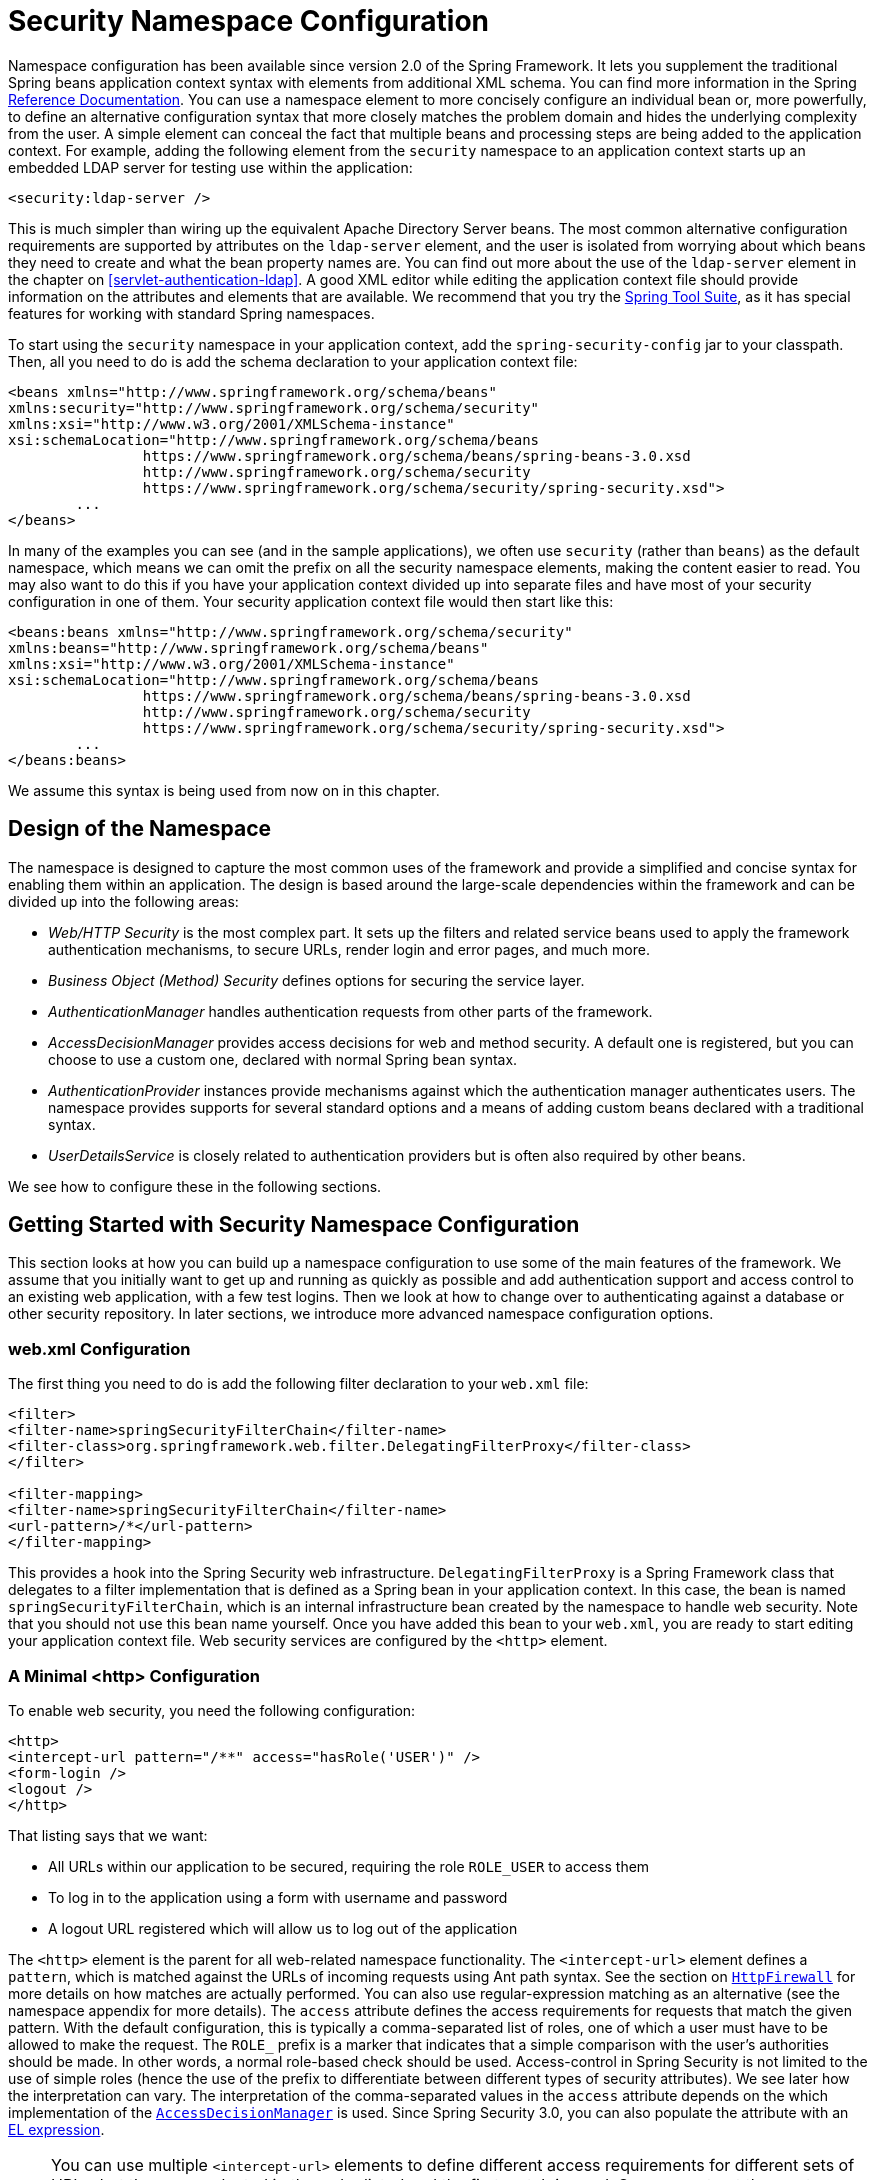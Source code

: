 
[[ns-config]]
= Security Namespace Configuration

Namespace configuration has been available since version 2.0 of the Spring Framework.
It lets you supplement the traditional Spring beans application context syntax with elements from additional XML schema.
You can find more information in the Spring https://docs.spring.io/spring/docs/current/spring-framework-reference/htmlsingle/[Reference Documentation].
You can use a namespace element to more concisely configure an individual bean or, more powerfully, to define an alternative configuration syntax that more closely matches the problem domain and hides the underlying complexity from the user.
A simple element can conceal the fact that multiple beans and processing steps are being added to the application context.
For example, adding the following element from the `security` namespace to an application context starts up an embedded LDAP server for testing use within the application:

====
[source,xml]
----
<security:ldap-server />
----
====

This is much simpler than wiring up the equivalent Apache Directory Server beans.
The most common alternative configuration requirements are supported by attributes on the `ldap-server` element, and the user is isolated from worrying about which beans they need to create and what the bean property names are.
You can find out more about the use of the `ldap-server` element in the chapter on <<servlet-authentication-ldap>>.
A good XML editor while editing the application context file should provide information on the attributes and elements that are available.
We recommend that you try the https://spring.io/tools/sts[Spring Tool Suite], as it has special features for working with standard Spring namespaces.

To start using the `security` namespace in your application context, add the `spring-security-config` jar to your classpath.
Then, all you need to do is add the schema declaration to your application context file:

====
[source,xml]
----
<beans xmlns="http://www.springframework.org/schema/beans"
xmlns:security="http://www.springframework.org/schema/security"
xmlns:xsi="http://www.w3.org/2001/XMLSchema-instance"
xsi:schemaLocation="http://www.springframework.org/schema/beans
		https://www.springframework.org/schema/beans/spring-beans-3.0.xsd
		http://www.springframework.org/schema/security
		https://www.springframework.org/schema/security/spring-security.xsd">
	...
</beans>
----
====

In many of the examples you can see (and in the sample applications), we often use `security` (rather than `beans`) as the default namespace, which means we can omit the prefix on all the security namespace elements, making the content easier to read.
You may also want to do this if you have your application context divided up into separate files and have most of your security configuration in one of them.
Your security application context file would then start like this:

====
[source,xml]
----
<beans:beans xmlns="http://www.springframework.org/schema/security"
xmlns:beans="http://www.springframework.org/schema/beans"
xmlns:xsi="http://www.w3.org/2001/XMLSchema-instance"
xsi:schemaLocation="http://www.springframework.org/schema/beans
		https://www.springframework.org/schema/beans/spring-beans-3.0.xsd
		http://www.springframework.org/schema/security
		https://www.springframework.org/schema/security/spring-security.xsd">
	...
</beans:beans>
----
====

We assume this syntax is being used from now on in this chapter.


== Design of the Namespace
The namespace is designed to capture the most common uses of the framework and provide a simplified and concise syntax for enabling them within an application.
The design is based around the large-scale dependencies within the framework and can be divided up into the following areas:

* _Web/HTTP Security_ is the most complex part.
It sets up the filters and related service beans used to apply the framework authentication mechanisms, to secure URLs, render login and error pages, and much more.

* _Business Object (Method) Security_ defines options for securing the service layer.

* _AuthenticationManager_ handles authentication requests from other parts of the framework.

* _AccessDecisionManager_ provides access decisions for web and method security.
A default one is registered, but you can choose to use a custom one, declared with normal Spring bean syntax.

* _AuthenticationProvider_ instances provide mechanisms against which the authentication manager authenticates users.
The namespace provides supports for several standard options and a means of adding custom beans declared with a traditional syntax.

* _UserDetailsService_ is closely related to authentication providers but is often also required by other beans.

We see how to configure these in the following sections.

[[ns-getting-started]]
== Getting Started with Security Namespace Configuration
This section looks at how you can build up a namespace configuration to use some of the main features of the framework.
We assume that you initially want to get up and running as quickly as possible and add authentication support and access control to an existing web application, with a few test logins.
Then we look at how to change over to authenticating against a database or other security repository.
In later sections, we introduce more advanced namespace configuration options.

[[ns-web-xml]]
=== web.xml Configuration
The first thing you need to do is add the following filter declaration to your `web.xml` file:

====
[source,xml]
----
<filter>
<filter-name>springSecurityFilterChain</filter-name>
<filter-class>org.springframework.web.filter.DelegatingFilterProxy</filter-class>
</filter>

<filter-mapping>
<filter-name>springSecurityFilterChain</filter-name>
<url-pattern>/*</url-pattern>
</filter-mapping>
----
====

This provides a hook into the Spring Security web infrastructure.
`DelegatingFilterProxy` is a Spring Framework class that delegates to a filter implementation that is defined as a Spring bean in your application context.
In this case, the bean is named `springSecurityFilterChain`, which is an internal infrastructure bean created by the namespace to handle web security.
Note that you should not use this bean name yourself.
Once you have added this bean to your `web.xml`, you are ready to start editing your application context file.
Web security services are configured by the `<http>` element.

[[ns-minimal]]
=== A Minimal <http> Configuration

To enable web security, you need the following configuration:

====
[source,xml]
----
<http>
<intercept-url pattern="/**" access="hasRole('USER')" />
<form-login />
<logout />
</http>
----
====

That listing says that we want:

* All URLs within our application to be secured, requiring the role `ROLE_USER` to access them
* To log in to the application using a form with username and password
* A logout URL registered which will allow us to log out of the application

The `<http>` element is the parent for all web-related namespace functionality.
The `<intercept-url>` element defines a `pattern`, which is matched against the URLs of incoming requests using Ant path syntax. See the section on <<servlet-httpfirewall,`HttpFirewall`>> for more details on how matches are actually performed.
You can also use regular-expression matching as an alternative (see the namespace appendix for more details).
The `access` attribute defines the access requirements for requests that match the given pattern.
With the default configuration, this is typically a comma-separated list of roles, one of which a user must have to be allowed to make the request.
The `ROLE_` prefix is a marker that indicates that a simple comparison with the user's authorities should be made.
In other words, a normal role-based check should be used.
Access-control in Spring Security is not limited to the use of simple roles (hence the use of the prefix to differentiate between different types of security attributes).
We see later how the interpretation can vary. The interpretation of the comma-separated values in the `access` attribute depends on the which implementation of the <<ns-access-manager,`AccessDecisionManager`>> is used.
Since Spring Security 3.0, you can also populate the attribute with an <<el-access,EL expression>>.


NOTE: You can use multiple `<intercept-url>` elements to define different access requirements for different sets of URLs, but they are evaluated in the order listed and the first match is used.
So you must put the most specific matches at the top.
You can also add a `method` attribute to limit the match to a particular HTTP method (`GET`, `POST`, `PUT`, and so on).

To add users, you can define a set of test data directly in the namespace:

====
[source,xml,attrs="-attributes"]
----
<authentication-manager>
<authentication-provider>
	<user-service>
	<!-- Password is prefixed with {noop} to indicate to DelegatingPasswordEncoder that
	NoOpPasswordEncoder should be used. This is not safe for production, but makes reading
	in samples easier. Normally passwords should be hashed using BCrypt -->
	<user name="jimi" password="{noop}jimispassword" authorities="ROLE_USER, ROLE_ADMIN" />
	<user name="bob" password="{noop}bobspassword" authorities="ROLE_USER" />
	</user-service>
</authentication-provider>
</authentication-manager>
----
====

The preceding listing shows an example of a secure way to store the same passwords.
The password is prefixed with `+{bcrypt}+` to instruct `DelegatingPasswordEncoder`, which supports any configured `PasswordEncoder` for matching, that the passwords are hashed using BCrypt:

====
[source,xml,attrs="-attributes"]
----
<authentication-manager>
<authentication-provider>
	<user-service>
	<user name="jimi" password="{bcrypt}$2a$10$ddEWZUl8aU0GdZPPpy7wbu82dvEw/pBpbRvDQRqA41y6mK1CoH00m"
			authorities="ROLE_USER, ROLE_ADMIN" />
	<user name="bob" password="{bcrypt}$2a$10$/elFpMBnAYYig6KRR5bvOOYeZr1ie1hSogJryg9qDlhza4oCw1Qka"
			authorities="ROLE_USER" />
	<user name="jimi" password="{noop}jimispassword" authorities="ROLE_USER, ROLE_ADMIN" />
	<user name="bob" password="{noop}bobspassword" authorities="ROLE_USER" />
	</user-service>
</authentication-provider>
</authentication-manager>
----
====

[subs="quotes"]
****
The `<http>` element is responsible for creating a `FilterChainProxy` and the filter beans that it uses.
Previously common problems, such as incorrect filter ordering, are no longer an issue, as the filter positions are predefined.

The `<authentication-provider>` element creates a `DaoAuthenticationProvider` bean, and the `<user-service>` element creates an `InMemoryDaoImpl`.
All `authentication-provider` elements must be children of the `<authentication-manager>` element, which creates a `ProviderManager` and registers the authentication providers with it.
You can find more detailed information on the beans that are created in the <<appendix-namespace,namespace appendix>>.
You should cross-check this appendix if you want to start understanding what the important classes in the framework are and how they are used, particularly if you want to customize things later.
****

The preceding configuration defines two users, their passwords, and their roles within the application (which are used for access control).
You can also possible load user information from a standard properties file by setting the `properties` attribute on the `user-service` element.
See the section on <<servlet-authentication-inmemory,in-memory authentication>> for more details on the file format.
Using the `<authentication-provider>` element means that the user information is used by the authentication manager to process authentication requests.
You can have multiple `<authentication-provider>` elements to define different authentication sources. Each is consulted in turn.

At this point, you should be able to start up your application, and you should be required to log in to proceed.
Try it out, or try experimenting with the "`tutorial`" sample application that comes with the project.

[[ns-form-target]]
==== Setting a Default Post-Login Destination
If a form login is not prompted by an attempt to access a protected resource, the `default-target-url` option comes into play.
This is the URL to which the user is taken after successfully logging in. it defaults to `/`.
You can also configure things so that the user _always_ ends up at this page (regardless of whether the login was "`on-demand`" or they explicitly chose to log in) by setting the `always-use-default-target` attribute to `true`.
This is useful if your application always requires that the user starts at a "`home`" page, for example:

====
[source,xml]
----
<http pattern="/login.htm*" security="none"/>
<http use-expressions="false">
<intercept-url pattern='/**' access='ROLE_USER' />
<form-login login-page='/login.htm' default-target-url='/home.htm'
		always-use-default-target='true' />
</http>
----
====

For even more control over the destination, you can use the `authentication-success-handler-ref` attribute as an alternative to `default-target-url`.
The referenced bean should be an instance of `AuthenticationSuccessHandler`.

[[ns-web-advanced]]
== Advanced Web Features

This section covers various features that go beyond the basics.

[[ns-custom-filters]]
=== Adding Your Own Filters
If you have used Spring Security before, you know that the framework maintains a chain of filters that it uses to apply its services.
You may want to add your own filters to the stack at particular locations or use a Spring Security filter for which there is not currently a namespace configuration option (CAS, for example).
// FIXME: Is it still true that there is no CAS filter?
Alternatively, you might want to use a customized version of a standard namespace filter, such as the `UsernamePasswordAuthenticationFilter` (which is created by the `<form-login>` element) to take advantage of some of the extra configuration options that are available when you use the bean explicitly.
How can you do this with namespace configuration, since the filter chain is not directly exposed?

The order of the filters is always strictly enforced when you use the namespace.
When the application context is being created, the filter beans are sorted by the namespace handling code, and the standard Spring Security filters each have an alias in the namespace and a well-known position.

NOTE: In previous versions, the sorting took place after the filter instances had been created, during post-processing of the application context.
In version 3.0+, the sorting is now done at the bean metadata level, before the classes have been instantiated.
This has implications for how you add your own filters to the stack, as the entire filter list must be known during the parsing of the `<http>` element. As a result, the syntax changed slightly in version 3.0.

The filters, aliases, and namespace elements and attributes that create the filters are shown in the following table, in the order in which they occur in the filter chain:

[[filter-stack]]
.Standard Filter Aliases and Ordering
|===
| Alias | Filter Class | Namespace Element or Attribute

|  CHANNEL_FILTER
| `ChannelProcessingFilter`
| `http/intercept-url@requires-channel`

|  SECURITY_CONTEXT_FILTER
| `SecurityContextPersistenceFilter`
| `http`

|  CONCURRENT_SESSION_FILTER
| `ConcurrentSessionFilter`
| `session-management/concurrency-control`

| HEADERS_FILTER
| `HeaderWriterFilter`
| `http/headers`

| CSRF_FILTER
| `CsrfFilter`
| `http/csrf`

|  LOGOUT_FILTER
| `LogoutFilter`
| `http/logout`

|  X509_FILTER
| `X509AuthenticationFilter`
| `http/x509`

|  PRE_AUTH_FILTER
| `AbstractPreAuthenticatedProcessingFilter` Subclasses
| N/A

|  CAS_FILTER
| `CasAuthenticationFilter`
| N/A

|  FORM_LOGIN_FILTER
| `UsernamePasswordAuthenticationFilter`
| `http/form-login`

|  BASIC_AUTH_FILTER
| `BasicAuthenticationFilter`
| `http/http-basic`

|  SERVLET_API_SUPPORT_FILTER
| `SecurityContextHolderAwareRequestFilter`
| `http/@servlet-api-provision`

| JAAS_API_SUPPORT_FILTER
| `JaasApiIntegrationFilter`
| `http/@jaas-api-provision`

|  REMEMBER_ME_FILTER
| `RememberMeAuthenticationFilter`
| `http/remember-me`

|  ANONYMOUS_FILTER
| `AnonymousAuthenticationFilter`
| `http/anonymous`

|  SESSION_MANAGEMENT_FILTER
| `SessionManagementFilter`
| `session-management`

| EXCEPTION_TRANSLATION_FILTER
| `ExceptionTranslationFilter`
| `http`

|  FILTER_SECURITY_INTERCEPTOR
| `FilterSecurityInterceptor`
| `http`

|  SWITCH_USER_FILTER
| `SwitchUserFilter`
| N/A
|===

You can add your own filter to the stack by using the `custom-filter` element and one of these names to specify the position at which your filter should appear:

====
[source,xml]
----
<http>
<custom-filter position="FORM_LOGIN_FILTER" ref="myFilter" />
</http>

<beans:bean id="myFilter" class="com.mycompany.MySpecialAuthenticationFilter"/>
----
====

You can also use the `after` or `before` attributes if you want your filter to be inserted before or after another filter in the stack.
You can use `FIRST` and `LAST` with the `position` attribute to indicate that you want your filter to appear before or after the entire stack, respectively.

.Avoiding filter position conflicts
[TIP]
====
If you insert a custom filter that may occupy the same position as one of the standard filters created by the namespace, you should not include the namespace versions by mistake.
Remove any elements that create filters whose functionality you want to replace.

Note that you cannot replace filters that are created by the use of the `<http>` element itself: `SecurityContextPersistenceFilter`, `ExceptionTranslationFilter`, or `FilterSecurityInterceptor`.
Some other filters are added by default, but you can disable them.
By default, an `AnonymousAuthenticationFilter` is added and unless you have <<ns-session-fixation,session-fixation protection>> disabled, a `SessionManagementFilter` is also added to the filter chain.

====

If you replace a namespace filter that requires an authentication entry point (that is, where the authentication process is triggered by an unauthenticated user's attempt to access to a secured resource), you need to add a custom entry-point bean too.


[[ns-method-security]]
== Method Security
Since version 2.0, Spring Security has substantial support for adding security to your service layer methods.
It provides support for JSR-250 annotation security as well as the framework's original `@Secured` annotation.
Since version 3.0, you can also make use of <<el-access,expression-based annotations>>.
You can apply security to a single bean (by using the `intercept-methods` element to decorate the bean declaration), or you can secure multiple beans across the entire service layer using the AspectJ style pointcuts.

[[ns-access-manager]]
== The Default AccessDecisionManager
This section assumes that you have some knowledge of the underlying architecture for access-control within Spring Security.
If you do not, you can skip it and come back to it later, as this section is relevant only for people who need to do some customization to use more than simple role-based security.

When you use a namespace configuration, a default instance of `AccessDecisionManager` is automatically registered for you and is used to make access decisions for method invocations and web URL access, based on the access attributes you specify in your `intercept-url` and `protect-pointcut` declarations (and in annotations, if you use annotations to secure methods).

The default strategy is to use an `AffirmativeBased` `AccessDecisionManager` with a `RoleVoter` and an `AuthenticatedVoter`.
You can find out more about these in the chapter on <<authz-arch,authorization>>.


[[ns-custom-access-mgr]]
=== Customizing the AccessDecisionManager
If you need to use a more complicated access control strategy, you can set an alternative for both method and web security.

For method security, you do so by setting the `access-decision-manager-ref` attribute on `global-method-security` to the `id` of the appropriate `AccessDecisionManager` bean in the application context:

====
[source,xml]
----
<global-method-security access-decision-manager-ref="myAccessDecisionManagerBean">
...
</global-method-security>
----
====

The syntax for web security is the same, but the attribute is on the `http` element:

====
[source,xml]
----
<http access-decision-manager-ref="myAccessDecisionManagerBean">
...
</http>
----
====
